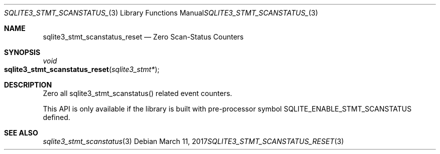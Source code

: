 .Dd March 11, 2017
.Dt SQLITE3_STMT_SCANSTATUS_RESET 3
.Os
.Sh NAME
.Nm sqlite3_stmt_scanstatus_reset
.Nd Zero Scan-Status Counters
.Sh SYNOPSIS
.Ft void 
.Fo sqlite3_stmt_scanstatus_reset
.Fa "sqlite3_stmt*"
.Fc
.Sh DESCRIPTION
Zero all sqlite3_stmt_scanstatus() related
event counters.
.Pp
This API is only available if the library is built with pre-processor
symbol SQLITE_ENABLE_STMT_SCANSTATUS defined.
.Sh SEE ALSO
.Xr sqlite3_stmt_scanstatus 3
